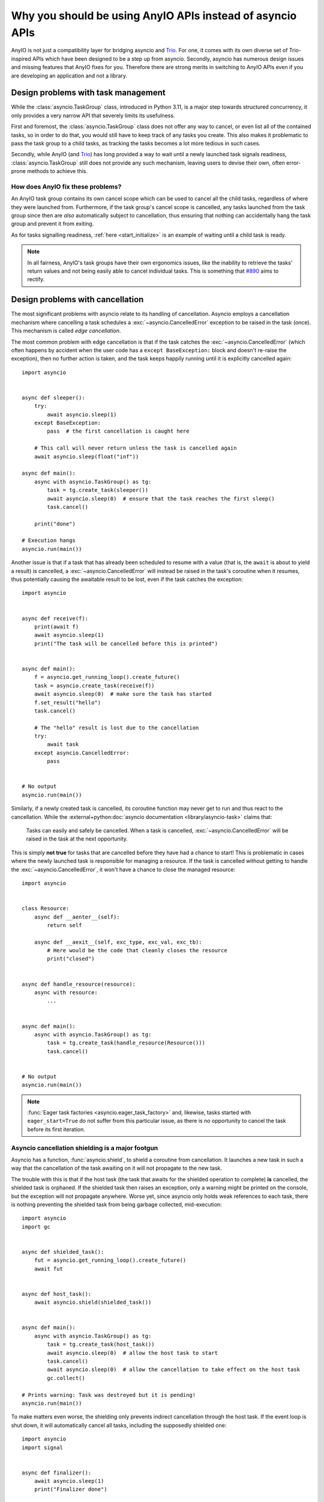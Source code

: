 Why you should be using AnyIO APIs instead of asyncio APIs
==========================================================

.. py:currentmodule:: anyio

AnyIO is not just a compatibility layer for bridging asyncio and Trio_. For one, it comes with its own diverse set of
Trio-inspired APIs which have been designed to be a step up from asyncio. Secondly, asyncio has numerous design issues
and missing features that AnyIO fixes for you. Therefore there are strong merits in switching to AnyIO APIs even if
you are developing an application and not a library.

Design problems with task management
++++++++++++++++++++++++++++++++++++

While the :class:`asyncio.TaskGroup` class, introduced in Python 3.11, is a major step towards structured concurrency,
it only provides a very narrow API that severely limits its usefulness.

First and foremost, the :class:`asyncio.TaskGroup` class does not offer any way to cancel, or even list all of the
contained tasks, so in order to do that, you would still have to keep track of any tasks you create. This also makes it
problematic to pass the task group to a child tasks, as tracking the tasks becomes a lot more tedious in such cases.

Secondly, while AnyIO (and Trio_) has long provided a way to wait until a newly launched task signals readiness,
:class:`asyncio.TaskGroup` still does not provide any such mechanism, leaving users to devise their own, often
error-prone methods to achieve this.

How does AnyIO fix these problems?
----------------------------------

An AnyIO task group contains its own cancel scope which can be used to cancel all the child tasks, regardless of where
they were launched from. Furthermore, if the task group's cancel scope is cancelled, any tasks launched from the task
group since then are *also* automatically subject to cancellation, thus ensuring that nothing can accidentally hang the
task group and prevent it from exiting.

As for tasks signalling readiness, :ref:`here <start_initialize>` is an example of waiting until a child task is
ready.

.. note:: In all fairness, AnyIO's task groups have their own ergonomics issues, like the inability to retrieve the
    tasks' return values and not being easily able to cancel individual tasks. This is something that
    `#890 <https://github.com/agronholm/anyio/pull/890>`_ aims to rectify.

Design problems with cancellation
+++++++++++++++++++++++++++++++++

The most significant problems with asyncio relate to its handling of cancellation. Asyncio employs a cancellation
mechanism where cancelling a task schedules a :exc:`~asyncio.CancelledError` exception to be raised in the task (once).
This mechanism is called *edge cancellation*.

The most common problem with edge cancellation is that if the task catches the :exc:`~asyncio.CancelledError` (which
often happens by accident when the user code has a ``except BaseException:`` block and doesn't re-raise the exception),
then no further action is taken, and the task keeps happily running until it is explicitly cancelled again::

    import asyncio


    async def sleeper():
        try:
            await asyncio.sleep(1)
        except BaseException:
            pass  # the first cancellation is caught here

        # This call will never return unless the task is cancelled again
        await asyncio.sleep(float("inf"))

    async def main():
        async with asyncio.TaskGroup() as tg:
            task = tg.create_task(sleeper())
            await asyncio.sleep(0)  # ensure that the task reaches the first sleep()
            task.cancel()

        print("done")

    # Execution hangs
    asyncio.run(main())

Another issue is that if a task that has already been scheduled to resume with a value (that is, the ``await`` is about
to yield a result) is cancelled, a :exc:`~asyncio.CancelledError` will instead be raised in the task's coroutine when it
resumes, thus potentially causing the awaitable result to be lost, even if the task catches the exception::

    import asyncio


    async def receive(f):
        print(await f)
        await asyncio.sleep(1)
        print("The task will be cancelled before this is printed")


    async def main():
        f = asyncio.get_running_loop().create_future()
        task = asyncio.create_task(receive(f))
        await asyncio.sleep(0)  # make sure the task has started
        f.set_result("hello")
        task.cancel()

        # The "hello" result is lost due to the cancellation
        try:
            await task
        except asyncio.CancelledError:
            pass


    # No output
    asyncio.run(main())

Similarly, if a newly created task is cancelled, its coroutine function may never get to run and thus react to the
cancellation. While the :external+python:doc:`asyncio documentation <library/asyncio-task>` claims that:

   Tasks can easily and safely be cancelled. When a task is cancelled, :exc:`~asyncio.CancelledError` will be raised in
   the task at the next opportunity.

This is simply **not true** for tasks that are cancelled before they have had a chance to start! This is problematic in
cases where the newly launched task is responsible for managing a resource. If the task is cancelled without getting to
handle the :exc:`~asyncio.CancelledError`, it won't have a chance to close the managed resource::

    import asyncio


    class Resource:
        async def __aenter__(self):
            return self

        async def __aexit__(self, exc_type, exc_val, exc_tb):
            # Here would be the code that cleanly closes the resource
            print("closed")


    async def handle_resource(resource):
        async with resource:
            ...


    async def main():
        async with asyncio.TaskGroup() as tg:
            task = tg.create_task(handle_resource(Resource()))
            task.cancel()


    # No output
    asyncio.run(main())

.. note:: :func:`Eager task factories <asyncio.eager_task_factory>` and, likewise, tasks started with
   ``eager_start=True`` do not suffer from this particular issue, as there is no opportunity to cancel the task before
   its first iteration.

Asyncio cancellation shielding is a major footgun
-------------------------------------------------

Asyncio has a function, :func:`asyncio.shield`, to shield a coroutine from cancellation. It launches a new task in such
a way that the cancellation of the task awaiting on it will not propagate to the new task.

The trouble with this is that if the host task (the task that awaits for the shielded operation to complete) **is**
cancelled, the shielded task is orphaned. If the shielded task then raises an exception, only a warning might be printed
on the console, but the exception will not propagate anywhere. Worse yet, since asyncio only holds weak references to
each task, there is nothing preventing the shielded task from being garbage collected, mid-execution::

    import asyncio
    import gc


    async def shielded_task():
        fut = asyncio.get_running_loop().create_future()
        await fut


    async def host_task():
        await asyncio.shield(shielded_task())


    async def main():
        async with asyncio.TaskGroup() as tg:
            task = tg.create_task(host_task())
            await asyncio.sleep(0)  # allow the host task to start
            task.cancel()
            await asyncio.sleep(0)  # allow the cancellation to take effect on the host task
            gc.collect()

    # Prints warning: Task was destroyed but it is pending!
    asyncio.run(main())

To make matters even worse, the shielding only prevents indirect cancellation through the host task. If the event loop
is shut down, it will automatically cancel all tasks, including the supposedly shielded one::

    import asyncio
    import signal


    async def finalizer():
        await asyncio.sleep(1)
        print("Finalizer done")

    async def main():
        ...  # the business logic goes here
        asyncio.get_running_loop().call_soon(signal.raise_signal, signal.SIGINT)  # simulate ctrl+C
        await asyncio.shield(finalizer())

    # Prints a traceback containing a KeyboardInterrupt and a CancelledError, but not the "Finalizer done" message
    asyncio.run(main())

A good practical example of the issues with :func:`~asyncio.shield` can be drawn from the `Python Redis client`_ where
the incorrect use of this function was responsible for a `significant outage of ChatGPT`_. The point here is not to lay
blame on the downstream developers, but to demonstrate that :func:`~asyncio.shield` is difficult, if not impossible, to
use correctly for any practical purpose.

.. _Python Redis client: https://github.com/redis/redis-py
.. _significant outage of ChatGPT: https://openai.com/index/march-20-chatgpt-outage/

How does AnyIO fix these problems?
----------------------------------

To provide for more precise and predictable cancellation control, AnyIO (and Trio_) uses *cancel scopes*. Cancel scopes
select sections of a coroutine function to be cancelled. Cancel scopes are stateful in nature, meaning once a cancel
scope has been cancelled, it will stay that way. On asyncio, AnyIO cancel scopes work by cancelling the enclosed task(s)
every time they try to await on something as long as the task's active cancel scope is *effectively cancelled* (i.e.
either directly or via an ancestor scope). This mechanism of stateful cancellation is called *level cancellation*.

AnyIO's cancel scopes have two notable differences from asyncio's cancellation:

#. Cancel scopes never try to cancel a task when it's scheduled to resume with a value
#. Cancel scopes always allow the task a chance to react to the cancellation

In addition to providing the ability to cancel specific code sections, cancel scopes also provide two important
features: shielding and timeouts.

Shielding a section of code from cancellation also works in a more straightforward fashion – not by launching another
task, but by preventing the propagation of cancellation from parent cancel scope to a shielded scope.

Cancel scopes with a set *deadline* are roughly equivalent to :func:`asyncio.timeout`, except for the level cancellation
semantics and the ability to combine timeouts with shielding to easily implement finalization with a timeout. The
:func:`move_on_after` context manager is often used for this purpose.

.. note:: Shielded cancel scopes only protect against cancellation by other cancel scopes, not direct calls to
    :meth:`~asyncio.Task.cancel`.

The first asyncio example above demonstrated how a task cancellation is only delivered once, unless explicitly repeated.
But with AnyIO's cancel scopes, every attempt to yield control to the event loop from a cancelled task results in a new
:exc:`~asyncio.CancelledError`::

    import asyncio

    import anyio


    async def sleeper():
        try:
            await asyncio.sleep(1)
        except BaseException:
            pass  # the first cancellation is caught here

        # This will raise another CancelledError
        await asyncio.sleep(float("inf"))

    async def main():
        async with anyio.create_task_group() as tg:
            tg.start_soon(sleeper)
            await asyncio.sleep(0)  # ensure that the task reaches the first sleep()
            tg.cancel_scope.cancel()

        print("done")

    # Output: "done"
    asyncio.run(main())

The AnyIO version of the second example demonstrates that a task which is scheduled to resume will be able to process
the result of the ``await`` before it gets cancelled::

    import asyncio

    import anyio


    async def receive(f):
        print(await f)
        await asyncio.sleep(1)
        print("The task will be cancelled before this is printed")


    async def main():
        f = asyncio.get_running_loop().create_future()
        async with anyio.create_task_group() as tg:
            tg.start_soon(receive, f)
            await asyncio.sleep(0)  # make sure the task has started
            f.set_result("hello")
            tg.cancel_scope.cancel()


    # Output: "hello"
    asyncio.run(main())

The third example demonstrated that if a newly created task is cancelled, it would not get an opportunity to react to
the cancellation. With AnyIO's task groups, they do::

    import asyncio

    import anyio


    class Resource:
        async def __aenter__(self):
            return self

        async def __aexit__(self, exc_type, exc_val, exc_tb):
            # Here would be the code that cleanly closes the resource
            print("closed")


    async def handle_resource(resource):
        async with resource:
            ...


    async def main():
        async with anyio.create_task_group() as tg:
            tg.start_soon(handle_resource, Resource())
            tg.cancel_scope.cancel()


    # Output: "closed"
    asyncio.run(main())


.. seealso:: :doc:`cancellation`

Design problems with asyncio queues
+++++++++++++++++++++++++++++++++++

While the :class:`asyncio.Queue` class was upgraded in Python 3.13 to support the notion of shutting down, there are
still a number of issues with it:

#. Queues are unbounded by default
#. Queues don't support async iteration
#. Queue shutdown doesn't play nice with multiple producers

The problem with unbounded queues is that careless use of such queues may cause runaway memory use and thus lead to out
of memory errors. This default behavior is unfortunately unfixable due to backwards compatibility reasons.

The second problem is mostly an ergonomics issue. A PR was made to address this, but was
`declined <https://github.com/python/cpython/pull/120925#issuecomment-2370151879>`_.

The third problem manifests itself when multiple producer tasks put items to the same queue. If one producer shuts down
the queue, the others will get unwarranted errors when trying to put more items to the queue. Therefore the producers
either need another means to coordinate the queue shutdown, or they need to be launched in a task group in such a manner
that the host task shuts down the queue after the producer tasks have exited. Either way, the design is not ideal for
multiple producer tasks.

.. _queue_fix:

How does AnyIO fix these problems?
----------------------------------

AnyIO offers an alternative to queues: :ref:`memory object streams <memory object streams>`. They were modeled after
Trio's `memory channels`_. When you create a memory object stream, you get a "send" stream and a "receive" stream. The
separation is necessary for the purpose of cloning (explained below). By default, memory object streams have an item
capacity of 0, meaning the stream does not store anything. In other words, a send operation will not complete until
another task shows up to receive the item.

Memory object streams support cloning. This enables each consumer and producer task to close its own clone of the
receive or send stream. Only after all clones have been closed is the respective send or receive memory object stream
considered to be closed.

Unlike :class:`asyncio.Queue`, memory object receive streams support async iteration. The ``async for`` loop then ends
naturally when all send stream clones have been closed. For send streams, attempting to send an item when all receive
stream clones have been closed raises a :exc:`BrokenResourceError`.

Memory object streams also provide better debugging facilities via the
:meth:`~.streams.memory.MemoryObjectReceiveStream.statistics` method which can tell you:

* the number of queued items
* the number of open send and receive streams
* how many tasks are waiting to send or receive to/from the stream

.. _memory channels: https://trio.readthedocs.io/en/stable/reference-core.html#using-channels-to-pass-values-between-tasks

Design problems with the streams API
++++++++++++++++++++++++++++++++++++

While asyncio provides a limited set of `stream classes`_, their callback-based design unfortunately shines through from
the API. First of all, unlike regular sockets, you get a separate reader and writer object instead of a full-duplex
stream which you would essentially get from the :mod:`socket` functions. Second, in order to send data to the stream,
you have to first call the synchronous :meth:`~asyncio.StreamWriter.write` method which adds data to the internal
buffer, and then you have to remember to call the coroutine method :meth:`~asyncio.StreamWriter.drain` which then
*actually* causes the data to be written to the underlying socket. Likewise, when you close a stream, you first have to
call :meth:`~asyncio.StreamWriter.close` and *then* await on :meth:`~asyncio.StreamWriter.wait_closed` to make sure the
stream has *actually* closed! To add insult to injury, these classes don't even support the async context manager
protocol so you can't just do ``async with writer: ...``.

Another issue lies with the :meth:`~asyncio.StreamWriter.get_extra_info` method asyncio provides to get information like
the remote address for socket connections, or the raw socket object:

#. This method only exists in the writer class, not the reader (for whatever reason).
#. It returns a dictionary, so to get the information you want, you'll need to access one of the keys in the returned
   dict, based on the documentation.
#. It is not type safe, as Typeshed specifies the return type as ``dict[str, Any]``. Therefore, static type checkers
   cannot check the correctness of any access to the returned dict based on either the keys or the value types.

.. _stream classes: https://docs.python.org/3/library/asyncio-stream.html

How does AnyIO fix these problems?
----------------------------------

AnyIO comes with hierarchy of base stream classes:

* :class:`~.abc.UnreliableObjectStream`, :class:`~.abc.UnreliableObjectReceiveStream` and
  :class:`~.abc.UnreliableObjectSendStream`: for transporting objects; no guarantees of reliable or ordered delivery,
  just like with UDP sockets
* :class:`~.abc.ObjectStream`, :class:`~.abc.ObjectReceiveStream`, :class:`~.abc.ObjectSendStream`: like the above, but
  with added guarantees about reliable and ordered delivery
* :class:`~.abc.ByteStream`, :class:`~.abc.ByteReceiveStream`, :class:`~.abc.ByteSendStream`: for transporting bytes;
  may split chunks arbitrarily, just like TCP sockets
* :class:`~.abc.SocketStream`: byte streams backed by actual sockets

These interfaces are then implemented by a number of concrete classes, such as:

* :class:`~.streams.memory.MemoryObjectReceiveStream` and :class:`~.streams.memory.MemoryObjectSendStream`: for
  exchanging arbitrary objects between tasks within the same process (see :ref:`this section <queue_fix>` for the
  rationale for the sender/receiver split)
* :class:`~.streams.buffered.BufferedByteReceiveStream` and :class:`~.streams.buffered.BufferedByteStream`: for adapting
  bytes-oriented object streams into byte streams, and for supporting read operations that require a buffer, such as
  needing to read a precise amount of bytes, or reading up to a specific delimiter
* :class:`~.streams.tls.TLSStream`: for using TLS encryption over any arbitrary (bytes-oriented) stream
* :class:`~.streams.text.TextReceiveStream` and :class:`~.streams.text.TextStream`: for turning a bytes-oriented stream
  into a unicode string-oriented stream
* :class:`~.streams.file.FileReadStream` and :class:`~.streams.file.FileWriteStream`: for reading from or writing to
  files
* :class:`~.streams.stapled.StapledObjectStream` and :class:`~.streams.stapled.StapledByteStream`: for combining
  different read and write streams into full-duplex streams

.. important:: In contrast with regular sockets or asyncio streams, AnyIO streams raise :exc:`EndOfStream` instead of
    returning an empty bytes object or ``None`` when there is no more data to be read.

.. seealso:: :doc:`streams`

As a counterpart to :meth:`~asyncio.StreamWriter.get_extra_info`, AnyIO offers a system of typed attributes where stream
classes (and any kind of class, really) can offer such extra information in a type safe manner. This is
especially useful with stream wrappers such as :class:`~.streams.tls.TLSStream`. Stream wrapper
classes like that can pass through any typed attributes from the wrapped stream while adding their own on top. They can
also choose to just override any attributes they like, all the while preserving type safety.

.. seealso:: :doc:`typedattrs`

Design problems with the thread API
+++++++++++++++++++++++++++++++++++

Asyncio comes with two ways to call blocking code in worker threads, each with its own caveats:

#. :func:`asyncio.to_thread`
#. :meth:`asyncio.loop.run_in_executor`

The first function is the more modern one, and supports :mod:`contextvar <contextvars>` propagation. However, there is
no way to use it with a thread pool executor other than the default. And due to the design decision of allowing the
pass-through of arbitrary positional and keyword arguments, no such option can ever be added without breaking backwards
compatibility. The second function, on the other hand, allows for explicitly specifying a thread pool to use, but it
doesn't support context variable propagation.

Another inconvenience comes from the inability to synchronously call synchronous functions in the event loop thread from
a worker thread. That is, running a synchronous function in the event loop thread and then returning its return value
from that call. While asyncio provides a way to do this for coroutine functions
(:func:`~asyncio.run_coroutine_threadsafe`), there is no counterpart for synchronous functions. The closest match would
be :meth:`~asyncio.loop.call_soon_threadsafe`, this function only schedules a callback to be run on the event loop
thread and does not provide any means to retrieve the return value.

How does AnyIO fix these problems?
----------------------------------

AnyIO uses its own thread pooling mechanism, based on :ref:`capacity limiters <capacity-limiters>` which are similar to
semaphores. To call a function in a worker thread, you would use :func:`.to_thread.run_sync`. This function can be
passed a specific capacity limiter to count against. All worker threads will be spawned in a thread pool specific to the
current event loop, and can be reused in any call to :func:`.to_thread.run_sync`, regardless of the capacity limiter
used. More worker threads will be spawned as necessary, so long as the capacity limiter allows it. The event loop's
thread pool is homogeneous, meaning idle threads in it are reused regardless of which capacity limiter was passed to the
call that spawned them.

.. note:: :func:`anyio.to_thread.run_sync` propagates context variables just like :func:`asyncio.to_thread`.

From inside AnyIO worker threads, you can call functions in the event loop thread using :func:`.from_thread.run` and
:func:`.from_thread.run_sync`, for coroutine functions and synchronous functions, respectively. The former is a direct
counterpart to asyncio's :func:`~asyncio.run_coroutine_threadsafe`, but the latter will wait for the function to run and
return its return value, unlike :meth:`~asyncio.loop.call_soon_threadsafe`.

Design problems with signal handling APIs
+++++++++++++++++++++++++++++++++++++++++

Asyncio only provides facilities to set or remove signal handlers. The :meth:`~asyncio.loop.add_signal_handler` method
will replace any existing handler for that signal, and won't return the previous handler for potential chaining. There
is also no way to get the current handler for a signal.

AnyIO provides an alternate mechanism to handle signals with its :func:`open_signal_receiver` context manager.

.. seealso:: :doc:`signals`

Missing file I/O and async path support
+++++++++++++++++++++++++++++++++++++++

Asyncio contains no facilities to help with file I/O, forcing you to use :func:`~asyncio.to_thread` or
:meth:`~asyncio.loop.run_in_executor` with every single file operation to prevent blocking the event loop thread.

To overcome this shortcoming, users often turn to libraries such as aiofiles_ and aiopath_ which offer async interfaces
for file and path access. However, AnyIO provides its own set of async file I/O APIs, including an async compatible
counterpart for the :class:`~pathlib.Path` class. Additionally, it should be noted that AnyIO provides
:ref:`file streams <FileStreams>` compatible with its stream class hierarchy.

.. seealso:: :doc:`fileio`

.. _aiofiles: https://github.com/Tinche/aiofiles
.. _aiopath: https://github.com/alexdelorenzo/aiopath

Features not in asyncio which you might be interested in
++++++++++++++++++++++++++++++++++++++++++++++++++++++++

AnyIO doesn't just offer replacements for asyncio APIs, but provides a bunch of its own conveniences which you may find
helpful.

Built-in pytest plugin
----------------------

AnyIO contains its own pytest_ plugin for running asynchronous tests. It can completely replace pytest-asyncio_ for
testing asynchronous code. It is somewhat simpler to use too, in addition to supporting more event loop implementations
such as Trio_.

.. seealso:: :doc:`testing`

.. _pytest: https://docs.pytest.org/
.. _pytest-asyncio: https://github.com/pytest-dev/pytest-asyncio

Connectables
------------

To complement its stream class hierarchy, AnyIO offers an abstraction for producing connected streams, either object or
bytes-oriented. This can be very useful when writing network clients, as abstracting out the connection mechanism allows
for a lot of customization, including mocking connections without having to resort to monkey patching.

.. seealso:: :ref:`connectables`

Context manager mix-in classes
------------------------------

AnyIO provides mix-in classes for safely implementing context managers which embed other context managers. Typically
this would require implementing ``__aenter__`` and ``__aexit__``, often requiring these classes to store state in the
instance and dealing with exceptions raised in ``__aenter__()``. The context manager mix-ins allow you to replace these
method pairs with a single method where you write your logic just like with
:func:`@asynccontextmanager <contextlib.asynccontextmanager>`, albeit at the cost of sacrificing re-entrancy.

.. seealso:: :doc:`contextmanagers`

.. _Trio: https://github.com/python-trio/trio

Asynchronous functools
----------------------

The :mod:`functools` module does not support coroutine functions, so AnyIO offers its
own version that does. See :ref:`async-functools` for the list of implemented functions.
